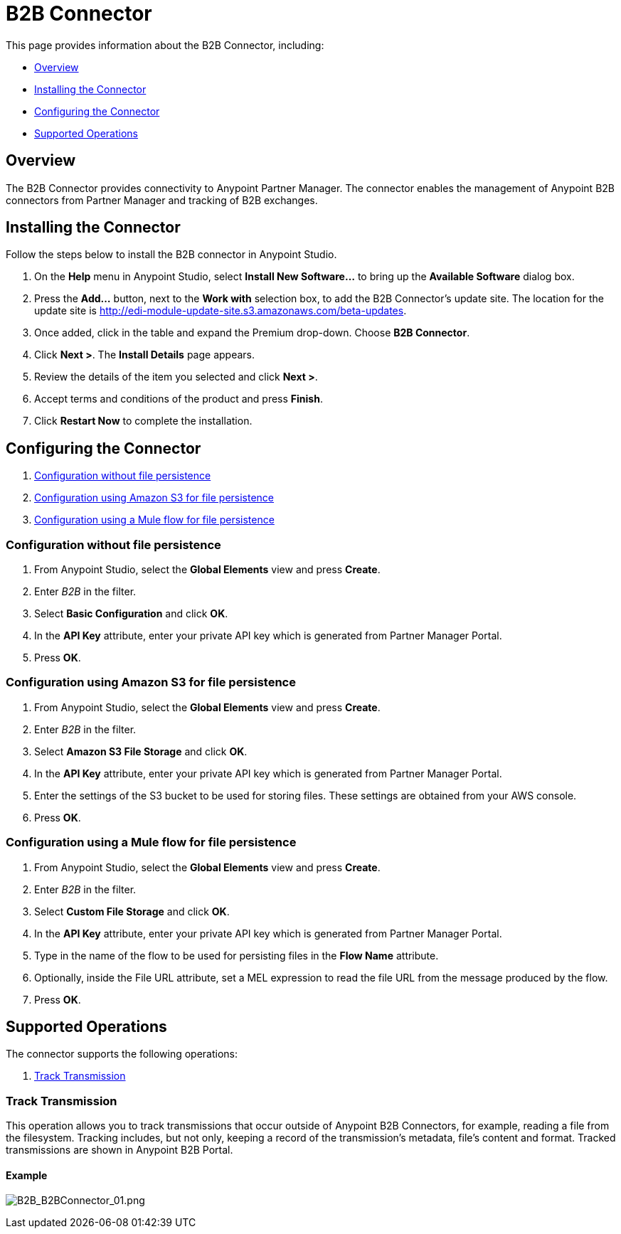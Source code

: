 = B2B Connector
:keywords: b2b, edi, partner manager

This page provides information about the B2B Connector, including:

* <<Overview>>
* <<Installing the Connector>>
* <<Configuring the Connector>>
* <<Supported Operations>>

== Overview

The B2B Connector provides connectivity to Anypoint Partner Manager. The connector enables the management of Anypoint B2B connectors from Partner Manager and tracking of B2B exchanges.

== Installing the Connector

Follow the steps below to install the B2B connector in Anypoint Studio.

. On the *Help* menu in Anypoint Studio, select *Install New Software...* to bring up the *Available Software* dialog box.
. Press the *Add...* button, next to the *Work with* selection box, to add the B2B Connector's update site. The location for the update site is http://edi-module-update-site.s3.amazonaws.com/beta-updates.
. Once added, click in the table and expand the Premium drop-down. Choose *B2B Connector*.
. Click *Next >*. The *Install Details* page appears.
. Review the details of the item you selected and click *Next >*.
. Accept terms and conditions of the product and press *Finish*.
. Click *Restart Now* to complete the installation.

== Configuring the Connector

. <<Configuration without file persistence>>
. <<Configuration using Amazon S3 for file persistence>>
. <<Configuration using a Mule flow for file persistence>>

=== Configuration without file persistence

. From Anypoint Studio, select the *Global Elements* view and press *Create*.
. Enter _B2B_ in the filter.
. Select *Basic Configuration* and click *OK*.
. In the *API Key* attribute, enter your private API key which is generated from Partner Manager Portal.
. Press *OK*.

=== Configuration using Amazon S3 for file persistence

. From Anypoint Studio, select the *Global Elements* view and press *Create*.
. Enter _B2B_ in the filter.
. Select *Amazon S3 File Storage* and click *OK*.
. In the *API Key* attribute, enter your private API key which is generated from Partner Manager Portal.
. Enter the settings of the S3 bucket to be used for storing files. These settings are obtained from your AWS console.
. Press *OK*.

=== Configuration using a Mule flow for file persistence

. From Anypoint Studio, select the *Global Elements* view and press *Create*.
. Enter _B2B_ in the filter.
. Select *Custom File Storage* and click *OK*.
. In the *API Key* attribute, enter your private API key which is generated from Partner Manager Portal.
. Type in the name of the flow to be used for persisting files in the *Flow Name* attribute.
. Optionally, inside the File URL attribute, set a MEL expression to read the file URL from the message produced by the flow.
. Press *OK*.

== Supported Operations

The connector supports the following operations:

. <<Track Transmission>>

=== Track Transmission

This operation allows you to track transmissions that occur outside of Anypoint B2B Connectors, for example, reading a file from the filesystem. Tracking includes, but not only, keeping a record of the transmission's metadata, file's content and format. Tracked transmissions are shown in Anypoint B2B Portal.

==== Example

image:B2B_AS2Connector_13.png[B2B_B2BConnector_01.png]
